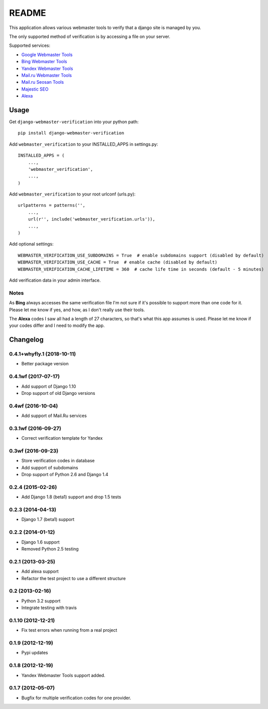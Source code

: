 ======
README
======

This application allows various webmaster tools to verify that a django site is
managed by you.

The only supported method of verification is by accessing a file on your
server.

Supported services:

- `Google Webmaster Tools <https://www.google.com/webmasters/tools/home>`_
- `Bing Webmaster Tools <https://ssl.bing.com/webmaster/Home/>`_
- `Yandex Webmaster Tools <http://webmaster.yandex.com/>`_
- `Mail.ru Webmaster Tools <http://webmaster.mail.ru/>`_
- `Mail.ru Seosan Tools <https://seosan.mail.ru/>`_
- `Majestic SEO <https://www.majesticseo.com>`_
- `Alexa <http://www.alexa.com>`_

.. image:: https://api.travis-ci.org/whyflyru/django-webmaster-verification.png
  :target: https://travis-ci.org/whyflyru/django-webmaster-verification

Usage
=====

Get ``django-webmaster-verification`` into your python path::

    pip install django-webmaster-verification

Add ``webmaster_verification`` to your INSTALLED_APPS in settings.py::

    INSTALLED_APPS = (
        ...,
        'webmaster_verification',
        ...,
    )

Add ``webmaster_verification`` to your root urlconf (urls.py)::

    urlpatterns = patterns('',
        ...,
        url(r'', include('webmaster_verification.urls')),
        ...,
    )

Add optional settings::

    WEBMASTER_VERIFICATION_USE_SUBDOMAINS = True  # enable subdomains support (disabled by default)
    WEBMASTER_VERIFICATION_USE_CACHE = True  # enable cache (disabled by default)
    WEBMASTER_VERIFICATION_CACHE_LIFETIME = 360  # cache life time in seconds (default - 5 minutes)

Add verification data in your admin interface.

Notes
-----

As **Bing** always accesses the same verification file I'm not sure if it's
possible to support more than one code for it. Please let me know if yes, and
how, as I don't really use their tools.

The **Alexa** codes I saw all had a length of 27 characters, so that's what this
app assumes is used. Please let me know if your codes differ and I need to
modify the app.

Changelog
=========

0.4.1+whyfly.1 (2018-10-11)
---------------------------
- Better package version 

0.4.1wf (2017-07-17)
--------------------
- Add support of Django 1.10
- Drop support of old Django versions

0.4wf (2016-10-04)
------------------
- Add support of Mail.Ru services

0.3.1wf (2016-09-27)
--------------------
- Correct verification template for Yandex

0.3wf (2016-09-23)
------------------
- Store verification codes in database
- Add support of subdomains
- Drop support of Python 2.6 and Django 1.4

0.2.4 (2015-02-26)
------------------
- Add Django 1.8 (beta1) support and drop 1.5 tests

0.2.3 (2014-04-13)
------------------
- Django 1.7 (beta1) support

0.2.2 (2014-01-12)
------------------
- Django 1.6 support
- Removed Python 2.5 testing

0.2.1 (2013-03-25)
------------------
- Add alexa support
- Refactor the test project to use a different structure

0.2 (2013-02-16)
----------------
- Python 3.2 support
- Integrate testing with travis

0.1.10 (2012-12-21)
-------------------
- Fix test errors when running from a real project

0.1.9 (2012-12-19)
------------------
- Pypi updates

0.1.8 (2012-12-19)
------------------
- Yandex Webmaster Tools support added.

0.1.7 (2012-05-07)
------------------
- Bugfix for multiple verification codes for one provider.
